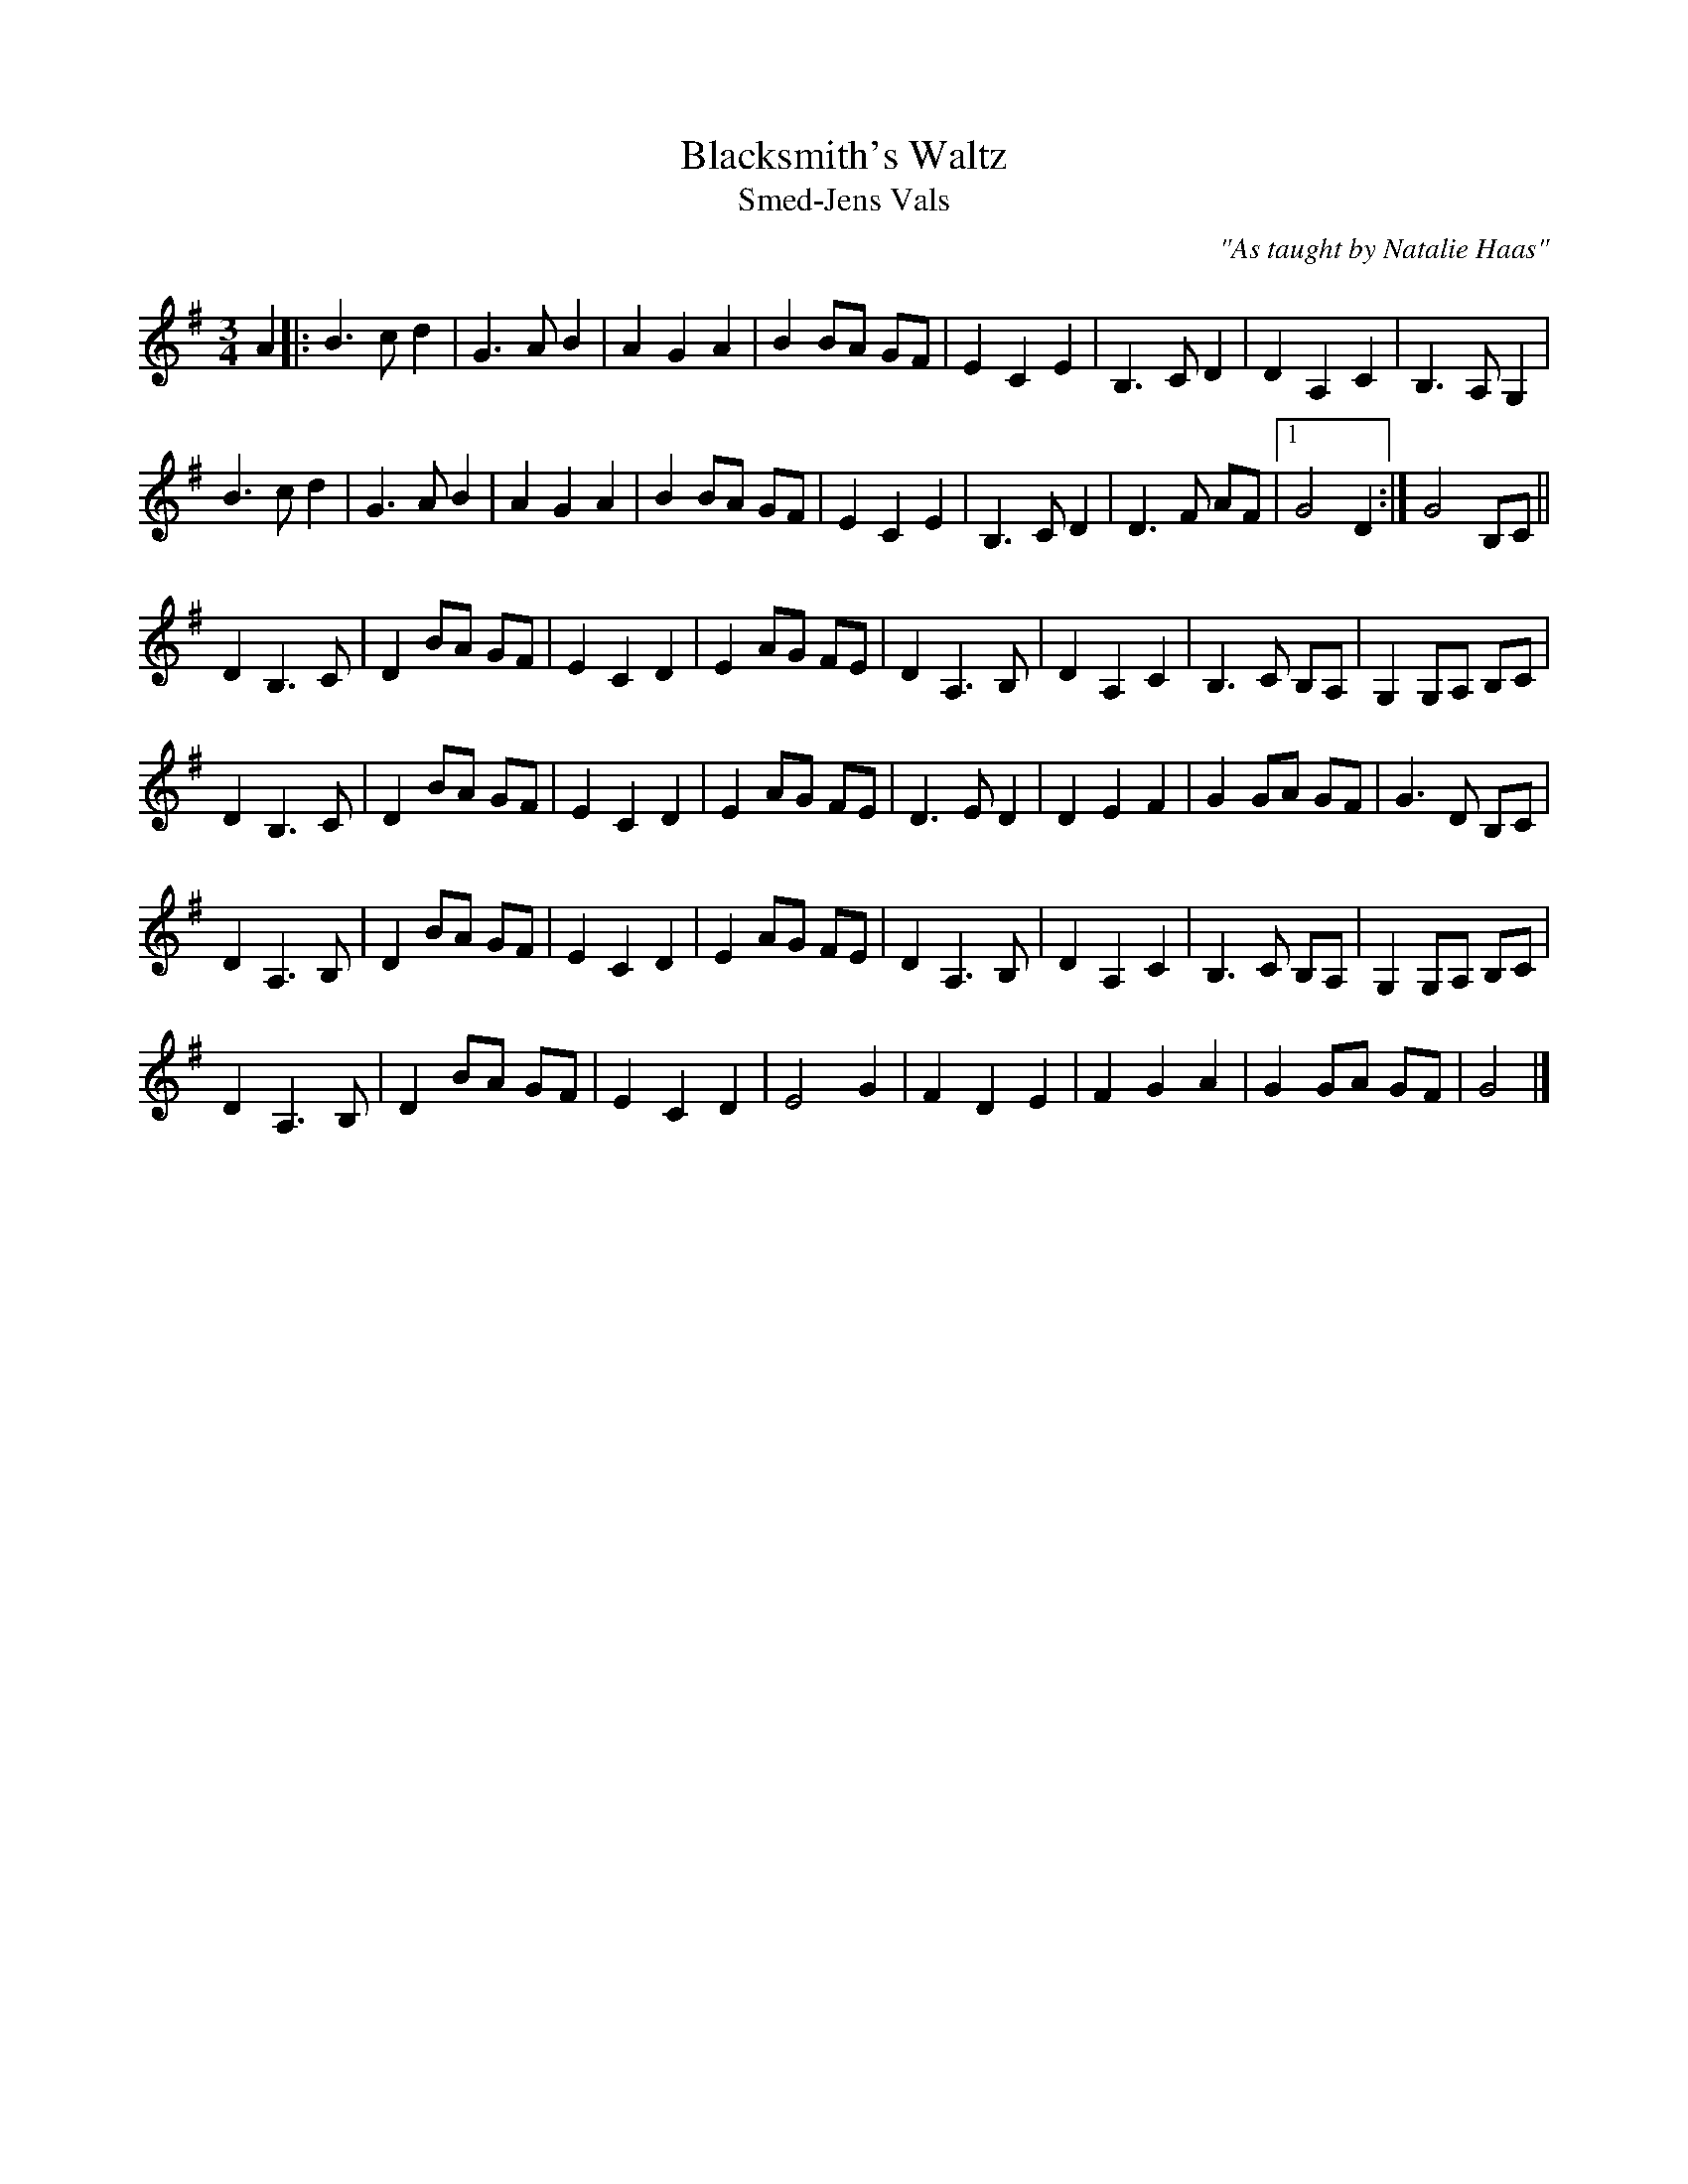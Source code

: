 X: 1
T: Blacksmith's Waltz
T: Smed-Jens Vals
N: Scandinavian
R: waltz
O: "As taught by Natalie Haas"
S: printed page in Concord Slow Scottish Session collection
Z: 2015 John Chambers <jc:trillian.mit.edu>
M: 3/4
L: 1/8
K: G
A2 |:\
B3  c d2 | G3 A B2 | A2 G2 A2 | B2 BA GF |\
E2 C2 E2 | B,3 C D2 | D2 A,2 C2 | B,3 A, G,2 |
B3  c d2 | G3 A B2 | A2 G2 A2 | B2 BA GF |\
E2 C2 E2 | B,3 C D2 | D3 F AF |1 G4 D2 :|G4 B,C ||
D2 B,3 C | D2 BA GF | E2 C2 D2 | E2 AG FE |\
D2 A,3 B, | D2 A,2 C2 | B,3 C B,A, | G,2 G,A, B,C |
D2 B,3 C | D2 BA GF | E2 C2 D2 | E2 AG FE |\
D3 E D2 | D2 E2 F2 | G2 GA GF | G3 D B,C |
D2 A,3 B, | D2 BA GF | E2 C2 D2 | E2 AG FE |\
D2 A,3 B, | D2 A,2 C2 | B,3 C B,A, | G,2 G,A, B,C |
D2 A,3 B, | D2 BA GF | E2 C2 D2 | E4 G2 |\
F2 D2 E2 | F2 G2 A2 | G2 GA GF | G4 |]

